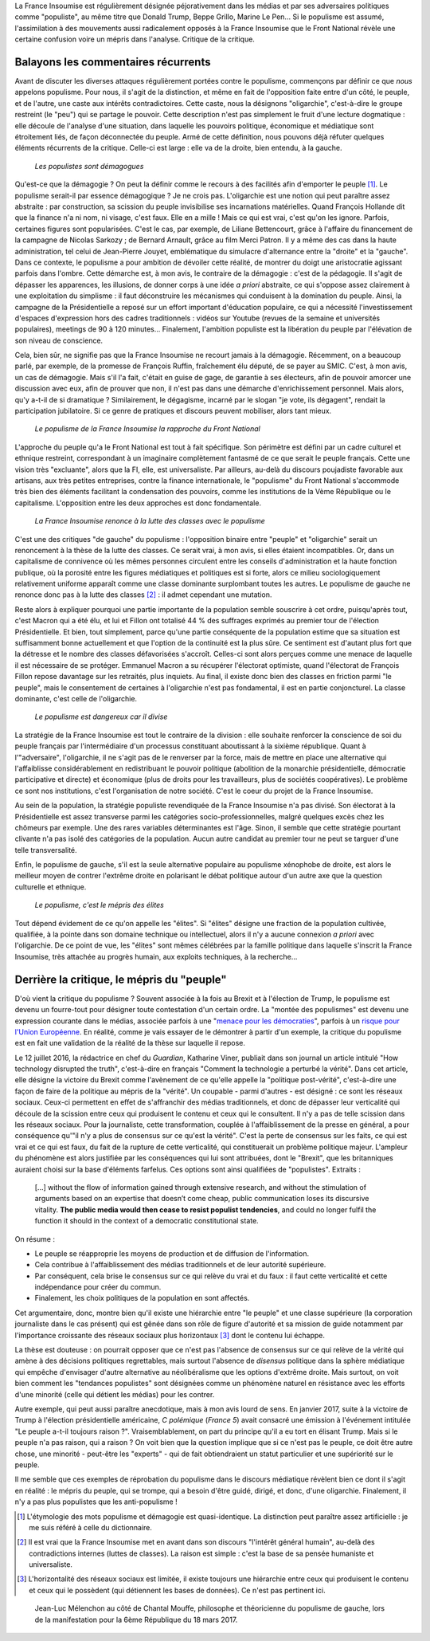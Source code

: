 .. title: Oui, la France Insoumise est populiste. Et alors ?
.. slug: oui-la-france-insoumise-est-populiste-et-alors
.. date: 2017-06-29 14:23:28 UTC+02:00
.. tags: france insoumise, brouillon
.. category: politique
.. link: 
.. description: 
.. type: text
.. previewimage: /images/populisme/mouffe.jpg

La France Insoumise est régulièrement désignée péjorativement dans les médias et par ses adversaires politiques comme "populiste", au même titre que Donald Trump, Beppe Grillo, Marine Le Pen... Si le populisme est assumé, l'assimilation à des mouvements aussi radicalement opposés à la France Insoumise que le Front National révèle une certaine confusion voire un mépris dans l'analyse. Critique de la critique.

.. TEASER_END

Balayons les commentaires récurrents
====================================

Avant de discuter les diverses attaques régulièrement portées contre le populisme, commençons par définir ce que *nous* appelons populisme. Pour nous, il s'agit de la distinction, et même en fait de l'opposition faite entre d'un côté, le peuple, et de l'autre, une caste aux intérêts contradictoires. Cette caste, nous la désignons "oligarchie", c'est-à-dire le groupe restreint (le "peu") qui se partage le pouvoir. Cette description n'est pas simplement le fruit d'une lecture dogmatique : elle découle de l'analyse d'une situation, dans laquelle les pouvoirs politique, économique et médiatique sont étroitement liés, de façon déconnectée du peuple. Armé de cette définition, nous pouvons déjà réfuter quelques éléments récurrents de la critique. Celle-ci est large : elle va de la droite, bien entendu, à la gauche.

  *Les populistes sont démagogues*

Qu'est-ce que la démagogie ? On peut la définir comme le recours à des facilités afin d'emporter le peuple [#]_. Le populisme serait-il par essence démagogique ? Je ne crois pas. L'oligarchie est une notion qui peut paraître assez abstraite : par construction, sa scission du peuple invisibilise ses incarnations matérielles. Quand François Hollande dit que la finance n'a ni nom, ni visage, c'est faux. Elle en a mille ! Mais ce qui est vrai, c'est qu'on les ignore. Parfois, certaines figures sont popularisées. C'est le cas, par exemple, de Liliane Bettencourt, grâce à l'affaire du financement de la campagne de Nicolas Sarkozy ; de Bernard Arnault, grâce au film Merci Patron. Il y a même des cas dans la haute administration, tel celui de Jean-Pierre Jouyet, emblématique du simulacre d'alternance entre la "droite" et la "gauche". Dans ce contexte, le populisme a pour ambition de dévoiler cette réalité, de montrer du doigt une aristocratie agissant parfois dans l'ombre. Cette démarche est, à mon avis, le contraire de la démagogie : c'est de la pédagogie. Il s'agit de dépasser les apparences, les illusions, de donner corps à une idée *a priori* abstraite, ce qui s'oppose assez clairement à une exploitation du simplisme : il faut déconstruire les mécanismes qui conduisent à la domination du peuple. Ainsi, la campagne de la Présidentielle a reposé sur un effort important d'éducation populaire, ce qui a nécessité l'investissement d'espaces d'expression hors des cadres traditionnels : vidéos sur Youtube (revues de la semaine et universités populaires), meetings de 90 à 120 minutes... Finalement, l'ambition populiste est la libération du peuple par l'élévation de son niveau de conscience.

Cela, bien sûr, ne signifie pas que la France Insoumise ne recourt jamais à la démagogie. Récemment, on a beaucoup parlé, par exemple, de la promesse de François Ruffin, fraîchement élu député, de se payer au SMIC. C'est, à mon avis, un cas de démagogie. Mais s'il l'a fait, c'était en guise de gage, de garantie à ses électeurs, afin de pouvoir amorcer une discussion avec eux, afin de prouver que non, il n'est pas dans une démarche d'enrichissement personnel. Mais alors, qu'y a-t-il de si dramatique ? Similairement, le dégagisme, incarné par le slogan "je vote, ils dégagent", rendait la participation jubilatoire. Si ce genre de pratiques et discours peuvent mobiliser, alors tant mieux.

  *Le populisme de la France Insoumise la rapproche du Front National*

L'approche du peuple qu'a le Front National est tout à fait spécifique. Son périmètre est défini par un cadre culturel et ethnique restreint, correspondant à un imaginaire complètement fantasmé de ce que serait le peuple français. Cette une vision très "excluante", alors que la FI, elle, est universaliste. Par ailleurs, au-delà du discours poujadiste favorable aux artisans, aux très petites entreprises, contre la finance internationale, le "populisme" du Front National s'accommode très bien des éléments facilitant la condensation des pouvoirs, comme les institutions de la Vème République ou le capitalisme. L'opposition entre les deux approches est donc fondamentale.

  *La France Insoumise renonce à la lutte des classes avec le populisme*

C'est une des critiques "de gauche" du populisme : l'opposition binaire entre "peuple" et "oligarchie" serait un renoncement à la thèse de la lutte des classes. Ce serait vrai, à mon avis, si elles étaient incompatibles. Or, dans un capitalisme de connivence où les mêmes personnes circulent entre les conseils d'administration et la haute fonction publique, où la porosité entre les figures médiatiques et politiques est si forte, alors ce milieu sociologiquement relativement uniforme apparaît comme une classe dominante surplombant toutes les autres. Le populisme de gauche ne renonce donc pas à la lutte des classes [#]_ : il admet cependant une mutation.

Reste alors à expliquer pourquoi une partie importante de la population semble souscrire à cet ordre, puisqu'après tout, c'est Macron qui a été élu, et lui et Fillon ont totalisé 44 % des suffrages exprimés au premier tour de l'élection Présidentielle. Et bien, tout simplement, parce qu'une partie conséquente de la population estime que sa situation est suffisamment bonne actuellement et que l'option de la continuité est la plus sûre. Ce sentiment est d'autant plus fort que la détresse et le nombre des classes défavorisées s'accroît. Celles-ci sont alors perçues comme une menace de laquelle il est nécessaire de se protéger. Emmanuel Macron a su récupérer l'électorat optimiste, quand l'électorat de François Fillon repose davantage sur les retraités, plus inquiets. Au final, il existe donc bien des classes en friction parmi "le peuple", mais le consentement de certaines à l'oligarchie n'est pas fondamental, il est en partie conjoncturel. La classe dominante, c'est celle de l'oligarchie.

  *Le populisme est dangereux car il divise*

La stratégie de la France Insoumise est tout le contraire de la division : elle souhaite renforcer la conscience de soi du peuple français par l'intermédiaire d'un processus constituant aboutissant à la sixième république. Quant à l'"adversaire", l'oligarchie, il ne s'agit pas de le renverser par la force, mais de mettre en place une alternative qui l'affaiblisse considérablement en redistribuant le pouvoir politique (abolition de la monarchie présidentielle, démocratie participative et directe) et économique (plus de droits pour les travailleurs, plus de sociétés coopératives). Le problème ce sont nos institutions, c'est l'organisation de notre société. C'est le coeur du projet de la France Insoumise.

Au sein de la population, la stratégie populiste revendiquée de la France Insoumise n'a pas divisé. Son électorat à la Présidentielle est assez transverse parmi les catégories socio-professionnelles, malgré quelques excès chez les chômeurs par exemple. Une des rares variables déterminantes est l'âge. Sinon, il semble que cette stratégie pourtant clivante n'a pas isolé des catégories de la population. Aucun autre candidat au premier tour ne peut se targuer d'une telle transversalité.

Enfin, le populisme de gauche, s'il est la seule alternative populaire au populisme xénophobe de droite, est alors le meilleur moyen de contrer l'extrême droite en polarisant le débat politique autour d'un autre axe que la question culturelle et ethnique.

  *Le populisme, c'est le mépris des élites*

Tout dépend évidement de ce qu'on appelle les "élites". Si "élites" désigne une fraction de la population cultivée, qualifiée, à la pointe dans son domaine technique ou intellectuel, alors il n'y a aucune connexion *a priori* avec l'oligarchie. De ce point de vue, les "élites" sont mêmes célébrées par la famille politique dans laquelle s'inscrit la France Insoumise, très attachée au progrès humain, aux exploits techniques, à la recherche...

Derrière la critique, le mépris du "peuple"
===========================================

D'où vient la critique du populisme ? Souvent associée à la fois au Brexit et à l'élection de Trump, le populisme est devenu un fourre-tout pour désigner toute contestation d'un certain ordre. La "montée des populismes" est devenu une expression courante dans le médias, associée parfois à une "`menace pour les démocraties <http://www.leparisien.fr/flash-actualite-monde/la-montee-des-populismes-menace-les-democraties-previent-human-rights-watch-12-01-2017-6559392.php>`__", parfois à un `risque pour l'Union Européenne <http://www.lefigaro.fr/conjoncture/2017/04/26/20002-20170426ARTFIG00201-l-ue-lance-son-offensive-contre-la-montee-des-populismes.php>`__. En réalité, comme je vais essayer de le démontrer à partir d'un exemple, la critique du populisme est en fait une validation de la réalité de la thèse sur laquelle il repose.

Le 12 juillet 2016, la rédactrice en chef du *Guardian*, Katharine Viner, publiait dans son journal un article intitulé "How technology disrupted the truth", c'est-à-dire en français "Comment la technologie a perturbé la vérité". Dans cet article, elle désigne la victoire du Brexit comme l'avènement de ce qu'elle appelle la "politique post-vérité", c'est-à-dire une façon de faire de la politique au mépris de la "vérité". Un coupable - parmi d'autres - est désigné : ce sont les réseaux sociaux. Ceux-ci permettent en effet de s'affranchir des médias traditionnels, et donc de dépasser leur verticalité qui découle de la scission entre ceux qui produisent le contenu et ceux qui le consultent. Il n'y a pas de telle scission dans les réseaux sociaux. Pour la journaliste, cette transformation, couplée à l'affaiblissement de la presse en général, a pour conséquence qu'"il n'y a plus de consensus sur ce qu'est la vérité". C'est la perte de consensus sur les faits, ce qui est vrai et ce qui est faux, du fait de la rupture de cette verticalité, qui constituerait un problème politique majeur. L'ampleur du phénomène est alors justifiée par les conséquences qui lui sont attribuées, dont le "Brexit", que les britanniques auraient choisi sur la base d'éléments farfelus. Ces options sont ainsi qualifiées de "populistes". Extraits :

  [...] without the flow of information gained through extensive research, and without the stimulation of arguments based on an expertise that doesn’t come cheap, public communication loses its discursive vitality. **The public media would then cease to resist populist tendencies**, and could no longer fulfil the function it should in the context of a democratic constitutional state.

On résume :

* Le peuple se réapproprie les moyens de production et de diffusion de l'information.
* Cela contribue à l'affaiblissement des médias traditionnels et de leur autorité supérieure.
* Par conséquent, cela brise le consensus sur ce qui relève du vrai et du faux : il faut cette verticalité et cette indépendance pour créer du commun.
* Finalement, les choix politiques de la population en sont affectés.

Cet argumentaire, donc, montre bien qu'il existe une hiérarchie entre "le peuple" et une classe supérieure (la corporation journaliste dans le cas présent) qui est gênée dans son rôle de figure d'autorité et sa mission de guide notamment par l'importance croissante des réseaux sociaux plus horizontaux [#]_ dont le contenu lui échappe.

La thèse est douteuse : on pourrait opposer que ce n'est pas l'absence de consensus sur ce qui relève de la vérité qui amène à des décisions politiques regrettables, mais surtout l'absence de *disensus* politique dans la sphère médiatique qui empêche d'envisager d'autre alternative au néolibéralisme que les options d'extrême droite.
Mais surtout, on voit bien comment les "tendances populistes" sont désignées comme un phénomène naturel en résistance avec les efforts d'une minorité (celle qui détient les médias) pour les contrer. 

Autre exemple, qui peut aussi paraître anecdotique, mais à mon avis lourd de sens. En janvier 2017, suite à la victoire de Trump à l'élection présidentielle américaine, *C polémique* (*France 5*) avait consacré une émission à l'événement intitulée "Le peuple a-t-il toujours raison ?". Vraisemblablement, on part du principe qu'il a eu tort en élisant Trump. Mais si le peuple n'a pas raison, qui a raison ? On voit bien que la question implique que si ce n'est pas le peuple, ce doit être autre chose, une minorité - peut-être les "experts" - qui de fait obtiendraient un statut particulier et une supériorité sur le peuple.

Il me semble que ces exemples de réprobation du populisme dans le discours médiatique révèlent bien ce dont il s'agit en réalité : le mépris du peuple, qui se trompe, qui a besoin d'être guidé, dirigé, et donc, d'une oligarchie. Finalement, il n'y a pas plus populistes que les anti-populisme !

.. [#] L'étymologie des mots populisme et démagogie est quasi-identique. La distinction peut paraître assez artificielle : je me suis référé à celle du dictionnaire.

.. [#] Il est vrai que la France Insoumise met en avant dans son discours "l'intérêt général humain", au-delà des contradictions internes (luttes de classes). La raison est simple : c'est la base de sa pensée humaniste et universaliste.

.. [#] L'horizontalité des réseaux sociaux est limitée, il existe toujours une hiérarchie entre ceux qui produisent le contenu et ceux qui le possèdent (qui détiennent les bases de données). Ce n'est pas pertinent ici.

.. figure:: /images/populisme/mouffe.jpg

   Jean-Luc Mélenchon au côté de Chantal Mouffe, philosophe et théoricienne du populisme de gauche, lors de la manifestation pour la 6ème République du 18 mars 2017.
  
